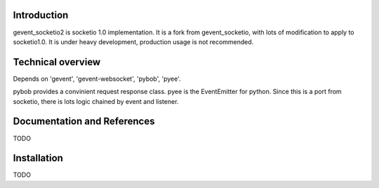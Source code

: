 Introduction
============

gevent_socketio2 is socketio 1.0 implementation. It is a fork from gevent_socketio, with lots of modification to apply to socketio1.0. It is under heavy development, production usage is not 
recommended.

Technical overview
==================

Depends on 'gevent', 'gevent-websocket', 'pybob', 'pyee'. 

pybob provides a convinient request response class.
pyee is the EventEmitter for python. Since this is a port from socketio, there is lots logic chained by event and listener. 

Documentation and References
============================

TODO

Installation
============

TODO

